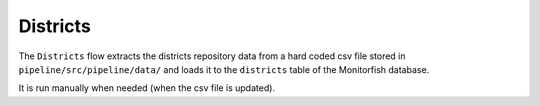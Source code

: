 =========
Districts
=========

The ``Districts`` flow extracts the districts repository data from a hard coded csv file 
stored in ``pipeline/src/pipeline/data/`` and loads it to the ``districts`` table of 
the Monitorfish database.

It is run manually when needed (when the csv file is updated).